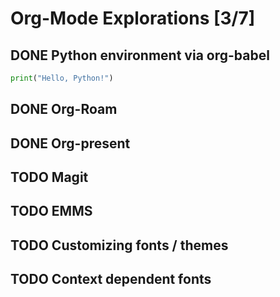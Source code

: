 * Org-Mode Explorations [3/7]

** DONE Python environment via org-babel

   #+name: python example
   #+begin_src python :tangle hello.py
     print("Hello, Python!")
   #+end_src

** DONE Org-Roam

** DONE Org-present

** TODO Magit

** TODO EMMS

** TODO Customizing fonts / themes

** TODO Context dependent fonts

